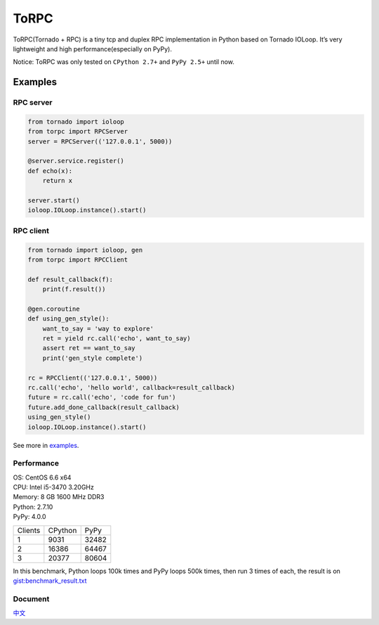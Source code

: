 ToRPC
=====

ToRPC(Tornado + RPC) is a tiny tcp and duplex RPC implementation in
Python based on Tornado IOLoop. It’s very lightweight and high
performance(especially on PyPy).

Notice: ToRPC was only tested on ``CPython 2.7+`` and ``PyPy 2.5+``
until now.

Examples
--------

RPC server
~~~~~~~~~~

.. code:: python

    from tornado import ioloop
    from torpc import RPCServer
    server = RPCServer(('127.0.0.1', 5000))

    @server.service.register()
    def echo(x):
        return x

    server.start()
    ioloop.IOLoop.instance().start()

RPC client
~~~~~~~~~~

.. code:: python

    from tornado import ioloop, gen
    from torpc import RPCClient

    def result_callback(f):
        print(f.result())

    @gen.coroutine
    def using_gen_style():
        want_to_say = 'way to explore'
        ret = yield rc.call('echo', want_to_say)
        assert ret == want_to_say
        print('gen_style complete')

    rc = RPCClient(('127.0.0.1', 5000))
    rc.call('echo', 'hello world', callback=result_callback)
    future = rc.call('echo', 'code for fun')
    future.add_done_callback(result_callback)
    using_gen_style()
    ioloop.IOLoop.instance().start()

See more in `examples`_.

Performance
~~~~~~~~~~~

| OS: CentOS 6.6 x64
| CPU: Intel i5-3470 3.20GHz
| Memory: 8 GB 1600 MHz DDR3
| Python: 2.7.10
| PyPy: 4.0.0

========= ========= =========
 Clients   CPython   PyPy
--------- --------- ---------
 1         9031      32482
--------- --------- ---------
 2         16386     64467
--------- --------- ---------
 3         20377     80604
========= ========= =========

In this benchmark, Python loops 100k times and PyPy loops 500k times,
then run 3 times of each, the result is on `gist:benchmark\_result.txt`_

Document
~~~~~~~~

`中文`_

.. _examples: https://github.com/yoki123/torpc/tree/master/examples
.. _`gist:benchmark\_result.txt`: https://gist.github.com/yoki123/c6f8a9c4f375f61359e2
.. _中文: https://github.com/yoki123/torpc/blob/master/README-zh.rst
